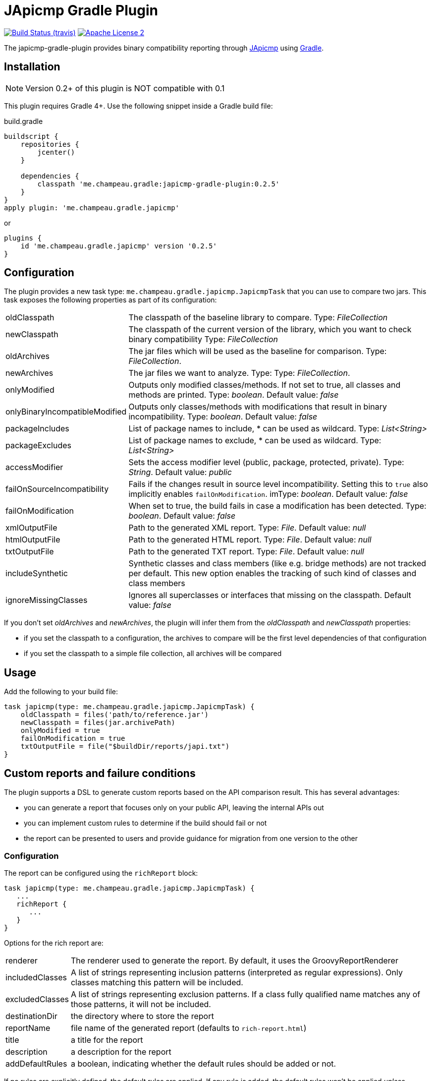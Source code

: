= JApicmp Gradle Plugin
:japicmp-url: https://github.com/siom79/japicmp
:issues: https://github.com/melix/japicmp-gradle-plugin/issues
:gradle-url: http://gradle.org/
:plugin-version: 0.2.5

image:http://img.shields.io/travis/melix/japicmp-gradle-plugin/master.svg["Build Status (travis)", link="https://travis-ci.org/melix/japicmp-gradle-plugin"]
image:http://img.shields.io/badge/license-ASF2-blue.svg["Apache License 2", link="http://www.apache.org/licenses/LICENSE-2.0.txt"]

The japicmp-gradle-plugin provides binary compatibility reporting through {japicmp-url}[JApicmp] using {gradle-url}[Gradle].

== Installation

NOTE: Version 0.2+ of this plugin is NOT compatible with 0.1

This plugin requires Gradle 4+. Use the following snippet inside a Gradle build file:

[source,groovy]
[subs="attributes"]
.build.gradle
----
buildscript {
    repositories {
        jcenter()
    }

    dependencies {
        classpath 'me.champeau.gradle:japicmp-gradle-plugin:{plugin-version}'
    }
}
apply plugin: 'me.champeau.gradle.japicmp'
----

or

[source,groovy]
[subs="attributes"]
----
plugins {
    id 'me.champeau.gradle.japicmp' version '{plugin-version}'
}
----

== Configuration

The plugin provides a new task type: `me.champeau.gradle.japicmp.JapicmpTask` that you can use to compare two jars. This task
exposes the following properties as part of its configuration:

[horizontal]
oldClasspath:: The classpath of the baseline library to compare. Type: _FileCollection_
newClasspath:: The classpath of the current version of the library, which you want to check binary compatibility  Type: _FileCollection_
oldArchives:: The jar files which will be used as the baseline for comparison. Type: _FileCollection_.
newArchives:: The jar files we want to analyze. Type: Type: _FileCollection_.
onlyModified:: Outputs only modified classes/methods. If not set to true, all classes and methods are printed. Type: _boolean_. Default value: _false_
onlyBinaryIncompatibleModified:: Outputs only classes/methods with modifications that result in binary incompatibility. Type: _boolean_. Default value: _false_
packageIncludes:: List of package names to include, * can be used as wildcard. Type: _List<String>_
packageExcludes:: List of package names to exclude, * can be used as wildcard. Type: _List<String>_
accessModifier:: Sets the access modifier level (public, package, protected, private). Type: _String_. Default value: _public_
failOnSourceIncompatibility:: Fails if the changes result in source level incompatibility. Setting this to `true` also implicitly enables `failOnModification`. imType: _boolean_. Default value: _false_
failOnModification:: When set to true, the build fails in case a modification has been detected. Type: _boolean_. Default value: _false_
xmlOutputFile:: Path to the generated XML report. Type: _File_. Default value: _null_
htmlOutputFile:: Path to the generated HTML report. Type: _File_. Default value: _null_
txtOutputFile:: Path to the generated TXT report. Type: _File_. Default value: _null_
includeSynthetic:: Synthetic classes and class members (like e.g. bridge methods) are not tracked per default. This new option enables the tracking of such kind of classes and class members
ignoreMissingClasses:: Ignores all superclasses or interfaces that missing on the classpath. Default value: _false_

If you don't set _oldArchives_ and _newArchives_, the plugin will infer them from the _oldClasspath_ and _newClasspath_ properties:

   * if you set the classpath to a configuration, the archives to compare will be the first level dependencies of that configuration
   * if you set the classpath to a simple file collection, all archives will be compared

== Usage

Add the following to your build file:

[source,groovy]
----
task japicmp(type: me.champeau.gradle.japicmp.JapicmpTask) {
    oldClasspath = files('path/to/reference.jar')
    newClasspath = files(jar.archivePath)
    onlyModified = true
    failOnModification = true
    txtOutputFile = file("$buildDir/reports/japi.txt")
}
----

== Custom reports and failure conditions

The plugin supports a DSL to generate custom reports based on the API comparison result. This has several advantages:

* you can generate a report that focuses only on your public API, leaving the internal APIs out
* you can implement custom rules to determine if the build should fail or not
* the report can be presented to users and provide guidance for migration from one version to the other

=== Configuration

The report can be configured using the `richReport` block:

[source,groovy]
----
task japicmp(type: me.champeau.gradle.japicmp.JapicmpTask) {
   ...
   richReport {
      ...
   }
}
----

Options for the rich report are:

[horizontal]
renderer:: The renderer used to generate the report. By default, it uses the GroovyReportRenderer
includedClasses:: A list of strings representing inclusion patterns (interpreted as regular expressions). Only classes matching this pattern will be included.
excludedClasses:: A list of strings representing exclusion patterns. If a class fully qualified name matches any of those patterns, it will not be included.
destinationDir:: the directory where to store the report
reportName:: file name of the generated report (defaults to `rich-report.html`)
title:: a title for the report
description:: a description for the report
addDefaultRules:: a boolean, indicating whether the default rules should be added or not.

If no rules are explicitly defined, the default rules are applied. If any rule is added, the default rules won't be applied _unless_ `addDefaultRules` is set to `true`.

=== Custom rules

Rules are used to add violations to the report. The "violation" term must be taken in a simple sense, as it represents data
to be shown in the report, whether it's a critical violation or just information.

A violation consists of a triplet (member, severity, explanation), that will be seen in the report. For example, if a binary
incompatibility is found, you can create a violation using:

```
Violation.notBinaryCompatible(member)
```

which will automatically assign it to the `error` severity, leading in a build failure. However, it is possible to create any
kind of violation, and even accept binary incompatible changes.

Rules can be applied to 3 different levels:

* all members (a generic rule applied unconditionnaly)
* on specific change types (`NEW`, `REMOVED`, `UNCHANGED`, `MODIFIED`), see `JApiChangeStatus`
* on specific compatibility change descriptors (see `JApiCompatibilityChange`)

Rules are executed in the following order:

. status change first
. specific compatibility change
. generic rules

For example, imagine that we want to check that all new methods are annotated with `@Incubating` (this is a rule in the Gradle project).
Then, you need to create a rule class which will implement that check:

[source,groovy]
----
class IncubatingMissingRule implements ViolationRule {
    @Override
    Violation maybeViolation(final JApiCompatibility member) {
        if (member instanceof JApiMethod) {
            if (!member.annotations.find { it.fullyQualifiedName == 'org.gradle.api.Incubating' }) {
                if (!member.jApiClass.annotations.find {
                    it.fullyQualifiedName == 'org.gradle.api.Incubating'
                }) {
                    Violation.error(member, "New method is not annotated with @Incubating")
                }
            }
        }
    }
}
----

and then you need to configure the report to use that rule:

[source,groovy]
----
richReport {
   addRule(JApiChangeStatus.NEW, IncubatingMissingRule)
}
----

Rules can take arguments, but those are limited to `Map<String, String>`. For example, the following rule will mark
a binary breaking change as an error, unless it is reviewed and accepted. The list of acceptations is passed as an
argument to the rule:

[source,groovy]
----
class AcceptedRegressionRule implements ViolationRule {
    private final Map<String, String> acceptedViolations

    public AcceptedRegressionRule(Map<String, String> params) {
        acceptedViolations = params
    }

    @Override
    Violation maybeViolation(final JApiCompatibility member) {
        if (!member.binaryCompatible) {
            def acceptation = acceptedViolations[Violation.describe(member)]
            if (acceptation) {
                Violation.accept(member, acceptation)
            } else {
                Violation.notBinaryCompatible(member)
            }
        }
    }
}
----

and here's how the rule is applied:

[source,groovy]
----
richReport {
   addRule(AcceptedRegressionRule, acceptedViolations)
}
----

=== Setup and post-process rules

Since release 0.2.2, the plugin also supports setup and post-process rules. Setup rules allow setting up some global
context that can be accessed by rules extending `AbstractContextAwareViolationRule`. This can be useful when you need
to share data between rules, and perform a final check in a post-process rule.

Setup rules need to implement `SetupRule`:

[source,groovy]
----
class MySetupRule implements SetupRule {

    @Override
    void execute(final ViolationCheckContext violationCheckContext) {
        // this is going to be executed before any other rule is executed
        violationCheckContext.userData.executed = false
    }
}
----

and declared using `addSetupRule`:


[source,groovy]
----
richReport {
   addSetupRule(MySetupRule)
}
----

Then the context can be accessed in rules implementing `AbstractContextAwareViolationRule`:

[source,groovy]
----
class ContextAwareRule extends AbstractContextAwareViolationRule {

    @Override
    Violation maybeViolation(final JApiCompatibility member) {
        // this rule is accessing the global context and can mutate user data
        context.userData.executed = true

        return null
    }
}
----

And then a post-process rule has access to the user data, and can also mutate the actual list of violations per class,
before the report is generated:

[source,groovy]
----
class MyTearDownRule implements PostProcessViolationsRule {

    @Override
    void execute(final ViolationCheckContextWithViolations violationCheckContextWithViolations) {
        // this rule is executed once all checks have been performed, just before the generation
        // of the report
        // it gives the opportunity to add additional violations, or filter them, or fail
        // with a custom error
        assert violationCheckContextWithViolations.userData.executed == true
        assert !violationCheckContextWithViolations.violations.isEmpty()
    }
}
----

It needs to be wired in using the `addPostProcessRule` hook:

[source,groovy]
----
richReport {
   addPostProcessRule(MySetupRule)
}
----

== Avoiding multiple violations for the same class

Since 0.2.5, it is now possible to track which members have already resulted in a violation.
Since rules are executed in order, and that you can have a rule applied for a status change and a generic rule applied on the same member, it was possible for a member to trigger multiple violations.
To avoid this, you can make your rule extend `AbstractRecordingSeenMembers`. This rule requires the `RecordSeenMembersSetup` to be applied, and it will only add a violation, if no other violation for the same member was added before.
